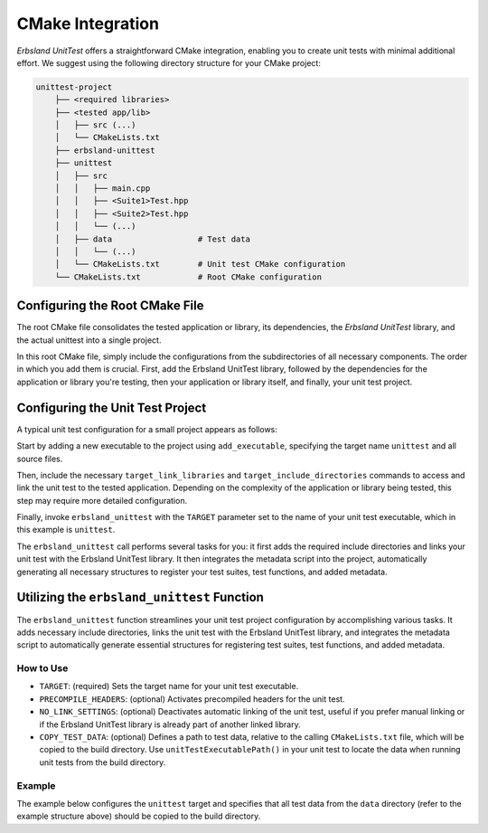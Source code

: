 
.. index::
    !single: cmake
    single: integration
    single: cmake integration

CMake Integration
=================

*Erbsland UnitTest* offers a straightforward CMake integration, enabling you to create unit tests with minimal additional effort. We suggest using the following directory structure for your CMake project:

.. code-block:: none

    unittest-project
        ├── <required libraries>
        ├── <tested app/lib>
        │   ├── src (...)
        │   └── CMakeLists.txt
        ├── erbsland-unittest
        ├── unittest
        │   ├── src
        │   │   ├── main.cpp
        │   │   ├── <Suite1>Test.hpp
        │   │   ├── <Suite2>Test.hpp
        │   │   └── (...)
        │   ├── data                  # Test data
        │   │   └── (...)
        │   └── CMakeLists.txt        # Unit test CMake configuration
        └── CMakeLists.txt            # Root CMake configuration

Configuring the Root CMake File
-------------------------------

The root CMake file consolidates the tested application or library, its dependencies, the *Erbsland UnitTest* library, and the actual unittest into a single project.

.. code-block: cmake

    cmake_minimum_required(VERSION 3.20)
    project(ExampleUnitTest)
    add_subdirectory(erbsland-unittest)
    add_subdirectory(example-lib)
    add_subdirectory(unittest)

In this root CMake file, simply include the configurations from the subdirectories of all necessary components. The order in which you add them is crucial. First, add the Erbsland UnitTest library, followed by the dependencies for the application or library you're testing, then your application or library itself, and finally, your unit test project.

Configuring the Unit Test Project
---------------------------------

A typical unit test configuration for a small project appears as follows:

.. code-block: cmake

    cmake_minimum_required(VERSION 3.20)
    project(unittest)
    add_executable(unittest
            src/main.cpp
            src/BasicTest.hpp
            src/ContextTest.hpp
            src/LongTest.hpp)
    target_compile_features(unittest PRIVATE cxx_std_17)
    target_link_libraries(unittest PRIVATE erbsland-unittest-example-lib)
    target_include_directories(unittest PRIVATE ../example-lib/src)
    erbsland_unittest(TARGET unittest)

Start by adding a new executable to the project using ``add_executable``, specifying the target name ``unittest`` and all source files.

Then, include the necessary ``target_link_libraries`` and ``target_include_directories`` commands to access and link the unit test to the tested application. Depending on the complexity of the application or library being tested, this step may require more detailed configuration.

Finally, invoke ``erbsland_unittest`` with the ``TARGET`` parameter set to the name of your unit test executable, which in this example is ``unittest``.

The ``erbsland_unittest`` call performs several tasks for you: it first adds the required include directories and links your unit test with the Erbsland UnitTest library. It then integrates the metadata script into the project, automatically generating all necessary structures to register your test suites, test functions, and added metadata.

Utilizing the ``erbsland_unittest`` Function
--------------------------------------------

The ``erbsland_unittest`` function streamlines your unit test project configuration by accomplishing various tasks. It adds necessary include directories, links the unit test with the Erbsland UnitTest library, and integrates the metadata script to automatically generate essential structures for registering test suites, test functions, and added metadata.

How to Use
^^^^^^^^^^

.. code-block: cmake

    erbsland_unittest(
        TARGET <target_name>
        [PRECOMPILE_HEADERS]
        [NO_LINK_SETTINGS]
        [COPY_TEST_DATA <relative test data path>])

- ``TARGET``: (required) Sets the target name for your unit test executable.
- ``PRECOMPILE_HEADERS``: (optional) Activates precompiled headers for the unit test.
- ``NO_LINK_SETTINGS``: (optional) Deactivates automatic linking of the unit test, useful if you prefer manual linking or if the Erbsland UnitTest library is already part of another linked library.
- ``COPY_TEST_DATA``: (optional) Defines a path to test data, relative to the calling ``CMakeLists.txt`` file, which will be copied to the build directory. Use ``unitTestExecutablePath()`` in your unit test to locate the data when running unit tests from the build directory.

Example
^^^^^^^

The example below configures the ``unittest`` target and specifies that all test data from the ``data`` directory (refer to the example structure above) should be copied to the build directory.

.. code-block: cmake

    erbsland_unittest(TARGET unittest COPY_TEST_DATA "data")

